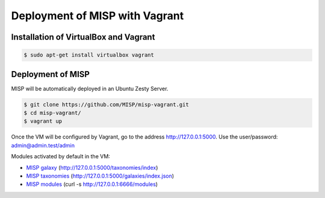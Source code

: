 Deployment of MISP with Vagrant
===============================


Installation of VirtualBox and Vagrant
--------------------------------------

.. code-block:: bash

    $ sudo apt-get install virtualbox vagrant


Deployment of MISP
------------------

MISP will be automatically deployed in an Ubuntu Zesty Server.

.. code-block:: bash

    $ git clone https://github.com/MISP/misp-vagrant.git
    $ cd misp-vagrant/
    $ vagrant up

Once the VM will be configured by Vagrant, go to the address
http://127.0.0.1:5000. Use the user/password: admin@admin.test/admin


Modules activated by default in the VM:

* `MISP galaxy <https://github.com/MISP/misp-galaxy>`_ (http://127.0.0.1:5000/taxonomies/index)
* `MISP taxonomies <https://github.com/MISP/misp-taxonomies>`_ (http://127.0.0.1:5000/galaxies/index.json)
* `MISP modules <https://github.com/MISP/misp-modules>`_ (curl -s http://127.0.0.1:6666/modules)
